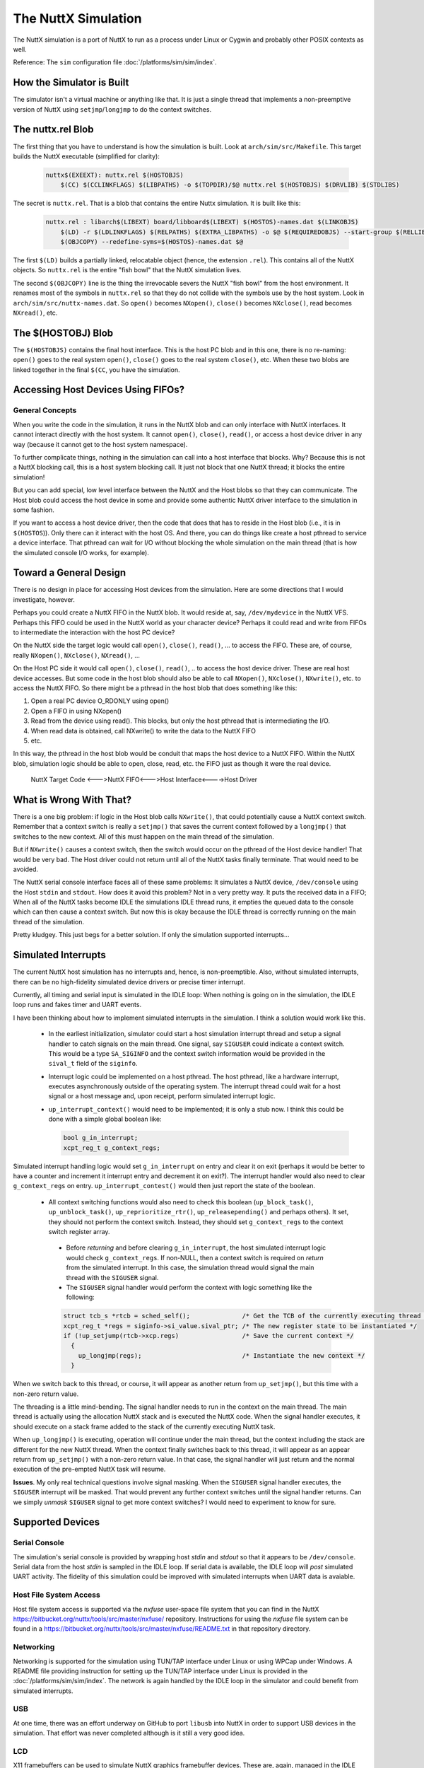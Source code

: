 ====================
The NuttX Simulation
====================

The NuttX simulation is a port of NuttX to run as a process under Linux or Cygwin and probably other POSIX contexts as well.

Reference: The ``sim`` configuration file :doc:`/platforms/sim/sim/index`.

How the Simulator is Built
==========================

The simulator isn't a virtual machine or anything like that.  It is just a single thread that implements a non-preemptive version of NuttX using ``setjmp``/``longjmp`` to do the context switches.

.. figure:: simulation.png
   :align: center

The nuttx.rel Blob
==================

The first thing that you have to understand is how the simulation is built.
Look at ``arch/sim/src/Makefile``. This target builds the NuttX executable (simplified for clarity):

    .. code-block:: console

      nuttx$(EXEEXT): nuttx.rel $(HOSTOBJS)
          $(CC) $(CCLINKFLAGS) $(LIBPATHS) -o $(TOPDIR)/$@ nuttx.rel $(HOSTOBJS) $(DRVLIB) $(STDLIBS)

The secret is ``nuttx.rel``. That is a blob that contains the entire Nuttx simulation.
It is built like this:

    .. code-block:: console

        nuttx.rel : libarch$(LIBEXT) board/libboard$(LIBEXT) $(HOSTOS)-names.dat $(LINKOBJS)
            $(LD) -r $(LDLINKFLAGS) $(RELPATHS) $(EXTRA_LIBPATHS) -o $@ $(REQUIREDOBJS) --start-group $(RELLIBS) $(EXTRA_LIBS) --end-group
            $(OBJCOPY) --redefine-syms=$(HOSTOS)-names.dat $@

The first ``$(LD)`` builds a partially linked, relocatable object (hence, the extension ``.rel``).  This contains all of the NuttX objects.  So ``nuttx.rel`` is the entire "fish bowl" that the NuttX simulation lives.

The second ``$(OBJCOPY)`` line is the thing the irrevocable severs the NuttX "fish bowl" from the host environment.  It renames most of the symbols in ``nuttx.rel`` so that they do not collide with the symbols use by the host system.  Look in ``arch/sim/src/nuttx-names.dat``.  So ``open()`` becomes ``NXopen()``, ``close()`` becomes ``NXclose()``, read becomes ``NXread()``, etc.

The $(HOSTOBJ) Blob
===================

The ``$(HOSTOBJS)`` contains the final host interface.  This is the host PC blob and in this one, there is no re-naming:  ``open()`` goes to the real system ``open()``, ``close()`` goes to the real system ``close()``, etc.  When these two blobs are linked together in the final ``$(CC``, you have the simulation.

Accessing Host Devices Using FIFOs?
===================================

General Concepts
----------------

When you write the code in the simulation, it runs in the NuttX blob and can only interface with NuttX interfaces.  It cannot interact directly with the host system.  It cannot ``open()``, ``close()``, ``read()``, or access a host device driver in any way (because it cannot get to the host system namespace).

To further complicate things, nothing in the simulation can call into a host interface that blocks.  Why?  Because this is not a NuttX blocking call, this is a host system blocking call.  It just not block that one NuttX thread; it blocks the entire simulation!

But you can add special, low level interface between the NuttX and the Host blobs so that they can communicate.  The Host blob could access the host device in some and provide some authentic NuttX driver interface to the simulation in some fashion.

If you want to access a host device driver, then the code that does that has to reside in the Host blob (i.e., it is in ``$(HOSTOS``)).  Only there can it interact with the host OS.  And there, you can do things like create a host pthread to service a device interface. That pthread can wait for I/O without blocking the whole simulation on the main thread (that is how the simulated console I/O works, for example).

Toward a General Design
=======================

There is no design in place for accessing Host devices from the simulation.  Here are some directions that I would investigate, however.

Perhaps you could create a NuttX FIFO in the NuttX blob.  It would reside at, say, ``/dev/mydevice`` in the NuttX VFS.  Perhaps this FIFO could be used in the NuttX world as your character device?  Perhaps it could read and write from FIFOs to intermediate the interaction with the host PC device?

On the NuttX side the target logic would call ``open()``, ``close()``, ``read()``, ... to access the FIFO. These are, of course, really ``NXopen()``, ``NXclose()``, ``NXread()``, ...

On the Host PC side it would call ``open()``, ``close()``, ``read()``, .. to access the host device driver.  These are real host device accesses.  But some code in the host blob should also be able to call ``NXopen()``, ``NXclose()``, ``NXwrite()``, etc. to access the NuttX FIFO.  So there might be a pthread in the host blob that does something like this:

1. Open a real PC device O_RDONLY using open()
2. Open a FIFO in using NXopen()
3. Read from the device using read().  This blocks, but only the host pthread that is intermediating the I/O.
4. When read data is obtained, call NXwrite() to write the data to the NuttX FIFO
5. etc.

In this way, the pthread in the host blob would be conduit that maps the host device to a NuttX FIFO.  Within the NuttX blob, simulation logic should be able to open, close, read, etc. the FIFO just as though it were the real device.

    NuttX Target Code <--->NuttX FIFO<--->Host Interface<---->Host Driver

What is Wrong With That?
========================

There is a one big problem:  if logic in the Host blob calls ``NXwrite()``, that could potentially cause a NuttX context switch.  Remember that a context switch is really a ``setjmp()`` that saves the current context followed by a ``longjmp()`` that switches to the new context.  All of this must happen on the main thread of the simulation.

But if ``NXwrite()`` causes a context switch, then the switch would occur on the pthread of the Host device handler!  That would be very bad.  The Host driver could not return until all of the NuttX tasks finally terminate.  That would need to be avoided.

The NuttX serial console interface faces all of these same problems:  It simulates a NuttX device, ``/dev/console`` using the Host ``stdin`` and ``stdout``.  How does it avoid this problem?  Not in a very pretty way.  It puts the received data in a FIFO; When all of the NuttX tasks become IDLE the simulations IDLE thread runs, it empties the queued data to the console which can then cause a context switch.  But now this is okay because the IDLE thread is correctly running on the main thread of the simulation.

Pretty kludgey.  This just begs for a better solution.  If only the simulation supported interrupts...

Simulated Interrupts
====================

The current NuttX host simulation has no interrupts and, hence, is non-preemptible.  Also, without simulated interrupts, there can be no high-fidelity simulated device drivers or precise timer interrupt.

Currently, all timing and serial input is simulated in the IDLE loop: When nothing is going on in the simulation, the IDLE loop runs and fakes timer and UART events.

I have been thinking about how to implement simulated interrupts in the simulation.  I think a solution would work like this.

  * In the earliest initialization, simulator could start a host simulation interrupt thread and setup a signal handler to catch signals on the main thread.  One signal, say ``SIGUSER`` could indicate a context switch.  This would be a type ``SA_SIGINFO`` and the context switch information would be provided in the ``sival_t`` field of the ``siginfo``.

  * Interrupt logic could be implemented on a host pthread.  The host pthread, like a hardware interrupt, executes asynchronously outside of the operating system.  The interrupt thread could wait for a host signal or a host message and, upon receipt, perform simulated interrupt logic.

  * ``up_interrupt_context()`` would need to be implemented; it is only a stub now.  I think this could be done with a simple global boolean like:

    .. code-block:: console

        bool g_in_interrupt;
        xcpt_reg_t g_context_regs;

Simulated interrupt handling logic would set ``g_in_interrupt`` on entry and clear it on exit (perhaps it would be better to have a counter and increment it interrupt entry and decrement it on exit?).  The interrupt handler would also need to clear ``g_context_regs`` on entry.  ``up_interrupt_contest()`` would then just report the state of the boolean.

  * All context switching functions would also need to check this boolean (``up_block_task()``, ``up_unblock_task()``, ``up_reprioritize_rtr()``, ``up_releasepending()`` and perhaps others).  It set, they should not perform the context switch.  Instead, they should set ``g_context_regs`` to the context switch register array.

   * Before *returning* and before clearing ``g_in_interrupt``, the host simulated interrupt logic would check ``g_context_regs``.  If non-NULL, then a context switch is required on *return* from the simulated interrupt.  In this case, the simulation thread would signal the main thread with the ``SIGUSER`` signal.

   * The ``SIGUSER`` signal handler would perform the context with logic something like the following:

   .. code-block:: c

     struct tcb_s *rtcb = sched_self();              /* Get the TCB of the currently executing thread */
     xcpt_reg_t *regs = siginfo->si_value.sival_ptr; /* The new register state to be instantiated */
     if (!up_setjump(rtcb->xcp.regs)                 /* Save the current context */
       {
         up_longjmp(regs);                           /* Instantiate the new context */
       }

When we switch back to this thread, or course, it will appear as another return from ``up_setjmp()``, but this time with a non-zero return value.

The threading is a little mind-bending.  The signal handler needs to run in the context on the main thread.  The main thread is actually using the allocation NuttX stack and is executed the NuttX code.  When the signal handler executes, it should execute on a stack frame added to the stack of the currently executing NuttX task.

When ``up_longjmp()`` is executing, operation will continue under the main thread, but the context including the stack are different for the new NuttX thread.  When the context finally switches back to this thread, it will appear as an appear return from ``up_setjmp()`` with a non-zero return value.  In that case, the signal handler will just return and the normal execution of the pre-empted NuttX task will resume.

**Issues**.  My only real technical questions involve signal masking.  When the ``SIGUSER`` signal handler executes, the ``SIGUSER`` interrupt will be masked.  That would prevent any further context switches until the signal handler returns.  Can we simply *unmask* ``SIGUSER`` signal to get more context switches?  I would need to experiment to know for sure.

Supported Devices
=================

Serial Console
--------------

The simulation's serial console is provided by wrapping host *stdin* and *stdout* so that it appears to be ``/dev/console``.  Serial data from the host *stdin* is sampled in the IDLE loop.  If serial data is available, the IDLE loop will *post* simulated UART activity.  The fidelity of this simulation could be improved with simulated interrupts when UART data is avaiable.

Host File System Access
-----------------------

Host file system access is supported via the *nxfuse* user-space file system that you can find in the NuttX https://bitbucket.org/nuttx/tools/src/master/nxfuse/ repository.  Instructions for using the *nxfuse* file system can be found in a https://bitbucket.org/nuttx/tools/src/master/nxfuse/README.txt in that repository directory.

Networking
----------

Networking is supported for the simulation using TUN/TAP interface under Linux or using WPCap under Windows.    A README file providing instruction for setting up the TUN/TAP interface under Linux is provided in the :doc:`/platforms/sim/sim/index`.  The network is again handled by the IDLE loop in the simulator and could benefit from simulated interrupts.

USB
---

At one time, there was an effort underway on GitHub to port ``libusb`` into NuttX in order to support USB devices in the simulation.  That effort was never completed although is it still a very good idea.

LCD
---

X11 framebuffers can be used to simulate NuttX graphics framebuffer devices.  These are, again, managed in the IDLE loop.

SMP
---

There is a simulator configuration has basic support for SMP testing.  The simulation supports the emulation of multiple CPUs by creating multiple pthreads, each run a copy of the simulation in the same process address space.

At present, the SMP simulation is not fully functional:  It does operate on the simulated CPU threads for a few context switches then fails during a setjmp() operation.  I suspect that this is not an issue with the NuttX SMP logic but more likely some chaos in the pthread controls.  I have seen similar such strange behavior other times that I have tried to use setjmp/longmp from a signal handler! Like when I tried to implement simulated interrupts using signals.

Apparently, if longjmp is invoked from the context of a signal handler, the result is undefined: http://www.open-std.org/jtc1/sc22/wg14/www/docs/n1318.htm

You can enable SMP for ostest configuration by enabling:

.. code-block:: bash

    Add:     CONFIG_SPINLOCK=y
    Add:     CONFIG_SMP=y
    Add:     CONFIG_SMP_NCPUS=2
    Add:     CONFIG_SMP_IDLETHREAD_STACKSIZE=2048

You also must enable near-realtime-performance otherwise even long timeouts will expire before a CPU thread even has a chance to execute.

.. code-block:: bash

    Remove:  # CONFIG_SIM_WALLTIME is not set
    Add:     CONFIG_SIM_WALLTIME=y

And you can enable some additional debug output with:

.. code-block:: bash

    Remove:  # CONFIG_DEBUG_SCHED is not set
    Add:     CONFIG_DEBUG_SCHED=y
    
    Remove:  # CONFIG_SCHED_INSTRUMENTATION is not set
    Add:     CONFIG_SCHED_INSTRUMENTATION=y

The SMP configuration will run with:

.. code-block:: bash

    CONFIG_SMP_NCPUS=1

In this case there is, of course, no multi-CPU processing, but this does verify the correctness of some the basic SMP logic in a simpler environment.

The NSH configuration can also be forced to run SMP, but suffers from the same quirky behavior.  It can be made reliable if you modify ``arch/sim/src/up_idle.c`` so that the IDLE loop only runs for CPU0.  Otherwise, often ``simuart_post()`` will be called from CPU1 and it will try to restart NSH on CPU0 and, again, the same quirkiness occurs.

But for example, this command:

.. code-block:: bash

    nsh> sleep 1 &

will execute the sleep command on CPU1 which has worked every time that I have tried it (which is not too many times).
